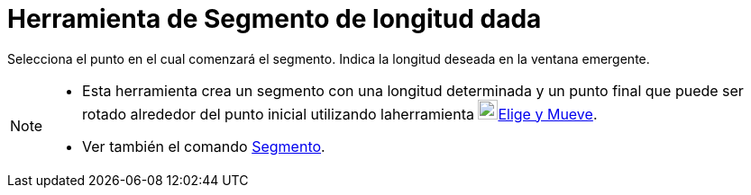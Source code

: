= Herramienta de Segmento de longitud dada
:page-en: tools/Segment_with_Given_Length_Tool
ifdef::env-github[:imagesdir: /es/modules/ROOT/assets/images]

Selecciona el punto en el cual comenzará el segmento. Indica la longitud deseada en la ventana emergente.

[NOTE]
====

* Esta herramienta crea un segmento con una longitud determinada y un punto final que puede ser rotado alrededor del
punto inicial utilizando laherramienta image:22px-Mode_move.svg.png[Mode
move.svg,width=22,height=22]xref:/tools/Elige_y_Mueve.adoc[Elige y Mueve].
* Ver también el comando xref:/commands/Segmento.adoc[Segmento].

====
